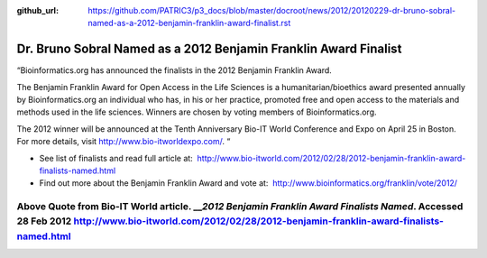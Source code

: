 :github_url: https://github.com/PATRIC3/p3_docs/blob/master/docroot/news/2012/20120229-dr-bruno-sobral-named-as-a-2012-benjamin-franklin-award-finalist.rst

=================================================================
Dr. Bruno Sobral Named as a 2012 Benjamin Franklin Award Finalist
=================================================================

.. feed-entry::
   :date: 2012-02-29

“Bioinformatics.org has announced the finalists in the 2012 Benjamin
Franklin Award.

The Benjamin Franklin Award for Open Access in the Life Sciences is a
humanitarian/bioethics award presented annually by Bioinformatics.org an
individual who has, in his or her practice, promoted free and open
access to the materials and methods used in the life sciences. Winners
are chosen by voting members of Bioinformatics.org.

The 2012 winner will be announced at the Tenth Anniversary Bio-IT World
Conference and Expo on April 25 in Boston. For more details, visit
http://www.bio-itworldexpo.com/. “

-  See list of finalists and read full article at:
    http://www.bio-itworld.com/2012/02/28/2012-benjamin-franklin-award-finalists-named.html

-  Find out more about the Benjamin Franklin Award and vote at:
    http://www.bioinformatics.org/franklin/vote/2012/

Above Quote from Bio-IT World article. \_\_\ *2012 Benjamin Franklin Award Finalists Named*. Accessed 28 Feb 2012 http://www.bio-itworld.com/2012/02/28/2012-benjamin-franklin-award-finalists-named.html
=========================================================================================================================================================================================================
